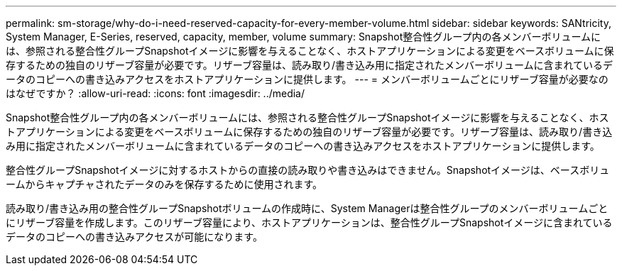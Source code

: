 ---
permalink: sm-storage/why-do-i-need-reserved-capacity-for-every-member-volume.html 
sidebar: sidebar 
keywords: SANtricity, System Manager, E-Series, reserved, capacity, member, volume 
summary: Snapshot整合性グループ内の各メンバーボリュームには、参照される整合性グループSnapshotイメージに影響を与えることなく、ホストアプリケーションによる変更をベースボリュームに保存するための独自のリザーブ容量が必要です。リザーブ容量は、読み取り/書き込み用に指定されたメンバーボリュームに含まれているデータのコピーへの書き込みアクセスをホストアプリケーションに提供します。 
---
= メンバーボリュームごとにリザーブ容量が必要なのはなぜですか？
:allow-uri-read: 
:icons: font
:imagesdir: ../media/


[role="lead"]
Snapshot整合性グループ内の各メンバーボリュームには、参照される整合性グループSnapshotイメージに影響を与えることなく、ホストアプリケーションによる変更をベースボリュームに保存するための独自のリザーブ容量が必要です。リザーブ容量は、読み取り/書き込み用に指定されたメンバーボリュームに含まれているデータのコピーへの書き込みアクセスをホストアプリケーションに提供します。

整合性グループSnapshotイメージに対するホストからの直接の読み取りや書き込みはできません。Snapshotイメージは、ベースボリュームからキャプチャされたデータのみを保存するために使用されます。

読み取り/書き込み用の整合性グループSnapshotボリュームの作成時に、System Managerは整合性グループのメンバーボリュームごとにリザーブ容量を作成します。このリザーブ容量により、ホストアプリケーションは、整合性グループSnapshotイメージに含まれているデータのコピーへの書き込みアクセスが可能になります。
